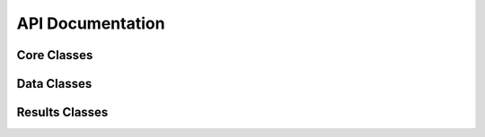 .. _api:

=================
API Documentation
=================

Core Classes
------------

.. autosummary::
   :toctree: generated
   :nosignatures:

   opendeplete.Operator
   opendeplete.Geometry
   opendeplete.Materials
   opendeplete.Settings

Data Classes
------------

.. autosummary::
   :toctree: generated
   :nosignatures:

   opendeplete.Integrator
   opendeplete.DepletionChain
   opendeplete.Nuclide
   opendeplete.Yield

Results Classes
---------------

.. autosummary::
   :toctree:
   :nosignatures:

   opendeplete.Results
   opendeplete.ReactionRates
